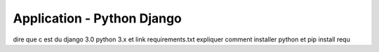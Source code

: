Application - Python Django
============================

dire que c est du django 3.0 python 3.x
et link requirements.txt
expliquer comment installer python et pip install requ